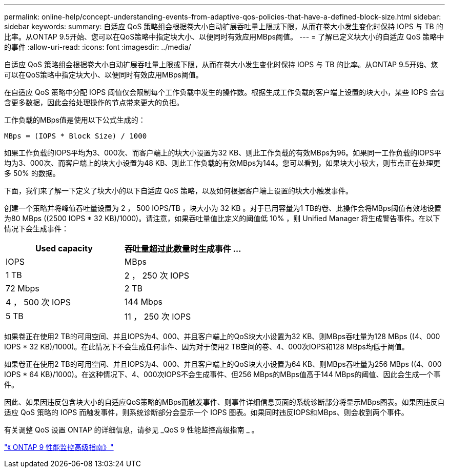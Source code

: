 ---
permalink: online-help/concept-understanding-events-from-adaptive-qos-policies-that-have-a-defined-block-size.html 
sidebar: sidebar 
keywords:  
summary: 自适应 QoS 策略组会根据卷大小自动扩展吞吐量上限或下限，从而在卷大小发生变化时保持 IOPS 与 TB 的比率。从ONTAP 9.5开始、您可以在QoS策略中指定块大小、以便同时有效应用MBps阈值。 
---
= 了解已定义块大小的自适应 QoS 策略中的事件
:allow-uri-read: 
:icons: font
:imagesdir: ../media/


[role="lead"]
自适应 QoS 策略组会根据卷大小自动扩展吞吐量上限或下限，从而在卷大小发生变化时保持 IOPS 与 TB 的比率。从ONTAP 9.5开始、您可以在QoS策略中指定块大小、以便同时有效应用MBps阈值。

在自适应 QoS 策略中分配 IOPS 阈值仅会限制每个工作负载中发生的操作数。根据生成工作负载的客户端上设置的块大小，某些 IOPS 会包含更多数据，因此会给处理操作的节点带来更大的负担。

工作负载的MBps值是使用以下公式生成的：

[listing]
----
MBps = (IOPS * Block Size) / 1000
----
如果工作负载的IOPS平均为3、000次、而客户端上的块大小设置为32 KB、则此工作负载的有效MBps为96。如果同一工作负载的IOPS平均为3、000次、而客户端上的块大小设置为48 KB、则此工作负载的有效MBps为144。您可以看到，如果块大小较大，则节点正在处理更多 50% 的数据。

下面，我们来了解一下定义了块大小的以下自适应 QoS 策略，以及如何根据客户端上设置的块大小触发事件。

创建一个策略并将峰值吞吐量设置为 2 ， 500 IOPS/TB ，块大小为 32 KB 。对于已用容量为1 TB的卷、此操作会将MBps阈值有效地设置为80 MBps ((2500 IOPS * 32 KB)/1000)。请注意，如果吞吐量值比定义的阈值低 10% ，则 Unified Manager 将生成警告事件。在以下情况下会生成事件：

|===
| Used capacity | 吞吐量超过此数量时生成事件 ... 


| IOPS | MBps 


 a| 
1 TB
 a| 
2 ， 250 次 IOPS



 a| 
72 Mbps
 a| 
2 TB



 a| 
4 ， 500 次 IOPS
 a| 
144 Mbps



 a| 
5 TB
 a| 
11 ， 250 次 IOPS

|===
如果卷正在使用2 TB的可用空间、并且IOPS为4、000、并且客户端上的QoS块大小设置为32 KB、则MBps吞吐量为128 MBps ((4、000 IOPS * 32 KB)/1000)。在此情况下不会生成任何事件、因为对于使用2 TB空间的卷、4、000次IOPS和128 MBps均低于阈值。

如果卷正在使用2 TB的可用空间、并且IOPS为4、000、并且客户端上的QoS块大小设置为64 KB、则MBps吞吐量为256 MBps ((4、000 IOPS * 64 KB)/1000)。在这种情况下、4、000次IOPS不会生成事件、但256 MBps的MBps值高于144 MBps的阈值、因此会生成一个事件。

因此、如果因违反包含块大小的自适应QoS策略的MBps而触发事件、则事件详细信息页面的系统诊断部分将显示MBps图表。如果因违反自适应 QoS 策略的 IOPS 而触发事件，则系统诊断部分会显示一个 IOPS 图表。如果同时违反IOPS和MBps、则会收到两个事件。

有关调整 QoS 设置 ONTAP 的详细信息，请参见 _QoS 9 性能监控高级指南 _ 。

http://docs.netapp.com/ontap-9/topic/com.netapp.doc.pow-perf-mon/home.html["《 ONTAP 9 性能监控高级指南》"]
